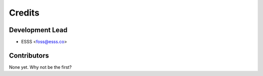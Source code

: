 =======
Credits
=======

Development Lead
----------------

* ESSS <foss@esss.co>

Contributors
------------

None yet. Why not be the first?
